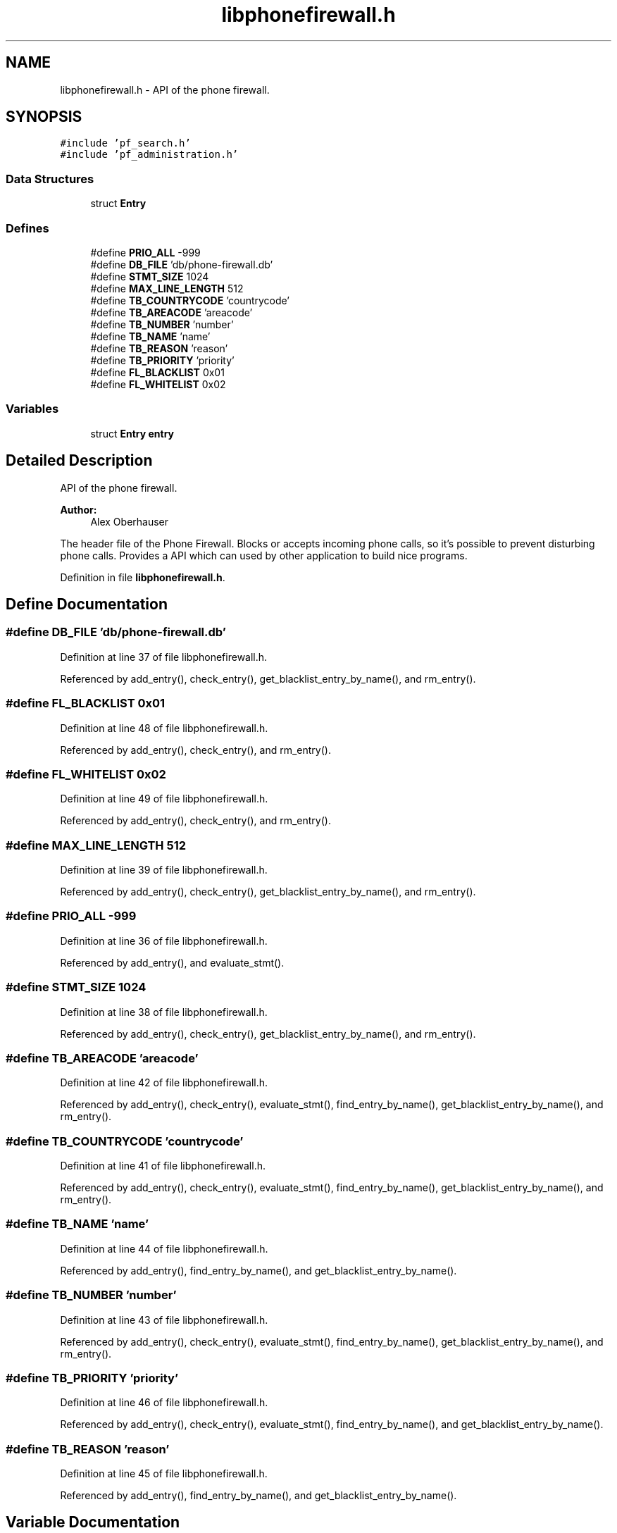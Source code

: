 .TH "libphonefirewall.h" 3 "13 Jul 2008" "Version v0.01" "Phone Firewall" \" -*- nroff -*-
.ad l
.nh
.SH NAME
libphonefirewall.h \- API of the phone firewall. 
.SH SYNOPSIS
.br
.PP
\fC#include 'pf_search.h'\fP
.br
\fC#include 'pf_administration.h'\fP
.br

.SS "Data Structures"

.in +1c
.ti -1c
.RI "struct \fBEntry\fP"
.br
.in -1c
.SS "Defines"

.in +1c
.ti -1c
.RI "#define \fBPRIO_ALL\fP   -999"
.br
.ti -1c
.RI "#define \fBDB_FILE\fP   'db/phone-firewall.db'"
.br
.ti -1c
.RI "#define \fBSTMT_SIZE\fP   1024"
.br
.ti -1c
.RI "#define \fBMAX_LINE_LENGTH\fP   512"
.br
.ti -1c
.RI "#define \fBTB_COUNTRYCODE\fP   'countrycode'"
.br
.ti -1c
.RI "#define \fBTB_AREACODE\fP   'areacode'"
.br
.ti -1c
.RI "#define \fBTB_NUMBER\fP   'number'"
.br
.ti -1c
.RI "#define \fBTB_NAME\fP   'name'"
.br
.ti -1c
.RI "#define \fBTB_REASON\fP   'reason'"
.br
.ti -1c
.RI "#define \fBTB_PRIORITY\fP   'priority'"
.br
.ti -1c
.RI "#define \fBFL_BLACKLIST\fP   0x01"
.br
.ti -1c
.RI "#define \fBFL_WHITELIST\fP   0x02"
.br
.in -1c
.SS "Variables"

.in +1c
.ti -1c
.RI "struct \fBEntry\fP \fBentry\fP"
.br
.in -1c
.SH "Detailed Description"
.PP 
API of the phone firewall. 

\fBAuthor:\fP
.RS 4
Alex Oberhauser
.RE
.PP
The header file of the Phone Firewall. Blocks or accepts incoming phone calls, so it's possible to prevent disturbing phone calls. Provides a API which can used by other application to build nice programs. 
.PP
Definition in file \fBlibphonefirewall.h\fP.
.SH "Define Documentation"
.PP 
.SS "#define DB_FILE   'db/phone-firewall.db'"
.PP
Definition at line 37 of file libphonefirewall.h.
.PP
Referenced by add_entry(), check_entry(), get_blacklist_entry_by_name(), and rm_entry().
.SS "#define FL_BLACKLIST   0x01"
.PP
Definition at line 48 of file libphonefirewall.h.
.PP
Referenced by add_entry(), check_entry(), and rm_entry().
.SS "#define FL_WHITELIST   0x02"
.PP
Definition at line 49 of file libphonefirewall.h.
.PP
Referenced by add_entry(), check_entry(), and rm_entry().
.SS "#define MAX_LINE_LENGTH   512"
.PP
Definition at line 39 of file libphonefirewall.h.
.PP
Referenced by add_entry(), check_entry(), get_blacklist_entry_by_name(), and rm_entry().
.SS "#define PRIO_ALL   -999"
.PP
Definition at line 36 of file libphonefirewall.h.
.PP
Referenced by add_entry(), and evaluate_stmt().
.SS "#define STMT_SIZE   1024"
.PP
Definition at line 38 of file libphonefirewall.h.
.PP
Referenced by add_entry(), check_entry(), get_blacklist_entry_by_name(), and rm_entry().
.SS "#define TB_AREACODE   'areacode'"
.PP
Definition at line 42 of file libphonefirewall.h.
.PP
Referenced by add_entry(), check_entry(), evaluate_stmt(), find_entry_by_name(), get_blacklist_entry_by_name(), and rm_entry().
.SS "#define TB_COUNTRYCODE   'countrycode'"
.PP
Definition at line 41 of file libphonefirewall.h.
.PP
Referenced by add_entry(), check_entry(), evaluate_stmt(), find_entry_by_name(), get_blacklist_entry_by_name(), and rm_entry().
.SS "#define TB_NAME   'name'"
.PP
Definition at line 44 of file libphonefirewall.h.
.PP
Referenced by add_entry(), find_entry_by_name(), and get_blacklist_entry_by_name().
.SS "#define TB_NUMBER   'number'"
.PP
Definition at line 43 of file libphonefirewall.h.
.PP
Referenced by add_entry(), check_entry(), evaluate_stmt(), find_entry_by_name(), get_blacklist_entry_by_name(), and rm_entry().
.SS "#define TB_PRIORITY   'priority'"
.PP
Definition at line 46 of file libphonefirewall.h.
.PP
Referenced by add_entry(), check_entry(), evaluate_stmt(), find_entry_by_name(), and get_blacklist_entry_by_name().
.SS "#define TB_REASON   'reason'"
.PP
Definition at line 45 of file libphonefirewall.h.
.PP
Referenced by add_entry(), find_entry_by_name(), and get_blacklist_entry_by_name().
.SH "Variable Documentation"
.PP 
.SS "struct \fBEntry\fP  \fBentry\fP"
.PP
.SH "Author"
.PP 
Generated automatically by Doxygen for Phone Firewall from the source code.
